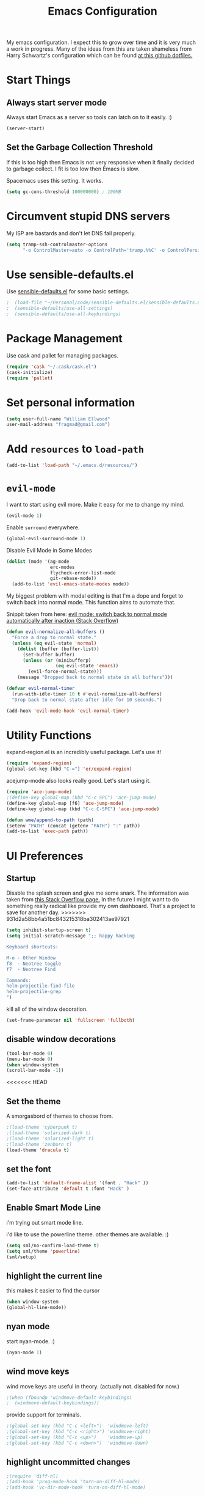 #+TITLE: Emacs Configuration

My emacs configuration. I expect this to grow over time and it is very much a work in progress. Many of the ideas from this are taken shameless from  Harry Schwartz's configuration which can be found [[https://github.com/hrs/dotfiles][at this github dotfiles.]]

* Start Things
** Always start server mode

Always start Emacs as a server so tools can latch on to it easily. :)

#+BEGIN_SRC emacs-lisp
(server-start)
#+END_SRC

** Set the Garbage Collection Threshold

If this is too high then Emacs is not very responsive when it finally decided to garbage collect. I fit is too low then Emacs is slow.

Spacemacs uses this setting. It works.

#+BEGIN_SRC emacs-lisp
(setq gc-cons-threshold 100000000) ; 100MB
#+END_SRC

* Circumvent stupid DNS servers

My ISP are bastards and don't let DNS fail properly.

#+BEGIN_SRC emacs-lisp
(setq tramp-ssh-controlmaster-options
      "-o ControlMaster=auto -o ControlPath='tramp.%%C' -o ControlPersist=no")
#+END_SRC

* Use sensible-defaults.el

Use [[https://github.com/hrs/sensible-defaults.el][sensible-defaults.el]] for some basic settings.

#+BEGIN_SRC emacs-lisp
;  (load-file "~/Personal/code/sensible-defaults.el/sensible-defaults.el")
;  (sensible-defaults/use-all-settings)
;  (sensible-defaults/use-all-keybindings)
#+END_SRC

* Package Management

Use cask and pallet for managing packages.

#+BEGIN_SRC emacs-lisp
(require 'cask "~/.cask/cask.el")
(cask-initialize)
(require 'pallet)
#+END_SRC

* Set personal information

#+BEGIN_SRC emacs-lisp
(setq user-full-name "William Ellwood"
user-mail-address "fragmad@gmail.com")
#+END_SRC

* Add =resources= to =load-path=

#+BEGIN_SRC emacs-lisp
(add-to-list 'load-path "~/.emacs.d/resources/")
#+END_SRC

* =evil-mode=

I want to start using evil more. Make it easy for me to change my mind.

#+BEGIN_SRC emacs-lisp
(evil-mode 1)
#+END_SRC

Enable =surround= everywhere.

#+BEGIN_SRC emacs-lisp
  (global-evil-surround-mode 1)
#+END_SRC

Disable Evil Mode in Some Modes

#+BEGIN_SRC emacs-lisp
  (dolist (mode '(ag-mode
                  erc-modes
                  flycheck-error-list-mode
                  git-rebase-mode))
    (add-to-list 'evil-emacs-state-modes mode))
#+END_SRC

My biggest problem with modal editing is that I'm a dope and forget to switch back into normal mode. This function aims to automate that.

Snippit taken from here: [[https://emacs.stackexchange.com/questions/24563/evil-mode-switch-back-to-normal-mode-automatically-after-inaction][evil mode: switch back to normal mode automatically after inaction (Stack Overflow) ]]

#+BEGIN_SRC emacs-lisp
(defun evil-normalize-all-buffers ()
  "Force a drop to normal state."
  (unless (eq evil-state 'normal)
    (dolist (buffer (buffer-list))
      (set-buffer buffer)
      (unless (or (minibufferp)
                  (eq evil-state 'emacs))
        (evil-force-normal-state)))
    (message "Dropped back to normal state in all buffers")))

(defvar evil-normal-timer
  (run-with-idle-timer 10 t #'evil-normalize-all-buffers)
  "Drop back to normal state after idle for 10 seconds.")

(add-hook 'evil-mode-hook 'evil-normal-timer)

#+END_SRC


* Utility Functions

expand-region.el is an incredibly useful package. Let's use it!

#+BEGIN_SRC emacs-lisp
(require 'expand-region)
(global-set-key (kbd "C-=") 'er/expand-region)
#+END_SRC

acejump-mode also looks really good. Let's start using it.

#+BEGIN_SRC emacs-lisp
(require 'ace-jump-mode)
;(define-key global-map (kbd "C-c SPC") 'ace-jump-mode)
(define-key global-map [f6] 'ace-jump-mode)
(define-key global-map (kbd "C-c C-SPC") 'ace-jump-mode)
#+END_SRC

#+BEGIN_SRC emacs-lisp
(defun wme/append-to-path (path)
(setenv "PATH" (concat (getenv "PATH") ":" path))
(add-to-list 'exec-path path))
#+END_SRC

* UI Preferences
** Startup
Disable the splash screen and give me some snark.
The information was taken from [[https://stackoverflow.com/questions/744672/unable-to-hide-welcome-screen-in-emacs][this Stack Overflow page.]] In the future I might want to do something really radical like provide my own dashboard. That's a project to save for another day.
>>>>>>> 931d2a58bb4a51bc843215318ba302413ae97921

#+begin_src emacs-lisp
(setq inhibit-startup-screen t)
(setq initial-scratch-message ";; happy hacking

Keyboard shortcuts:

M-o - Other Window
f8  - Neotree toggle
f7  - Neotree Find

Commands:
helm-projectile-find-file
helm-projectile-grep
")
#+end_src

kill all of the window decoration.

#+begin_src emacs-lisp
(set-frame-parameter nil 'fullscreen 'fullboth)
#+end_src

** disable window decorations

#+begin_src emacs-lisp
(tool-bar-mode 0)
(menu-bar-mode 0)
(when window-system
(scroll-bar-mode -1))
#+end_src

<<<<<<< HEAD
** Set the theme
A smorgasbord of themes to choose from.

#+begin_src emacs-lisp
;(load-theme 'cyberpunk t)
;(load-theme 'solarized-dark t)
;(load-theme 'solarized-light t)
;(load-theme 'zenburn t)
(load-theme 'dracula t)
#+end_src

** set the font

#+begin_src emacs-lisp
(add-to-list 'default-frame-alist '(font . "Hack" ))
(set-face-attribute 'default t :font "Hack" )
#+end_src

** Enable Smart Mode Line

i'm trying out smart mode line.

i'd like to use the powerline theme. other themes are available. :)

#+begin_src emacs-lisp
(setq sml/no-confirm-load-theme t)
(setq sml/theme 'powerline)
(sml/setup)
#+end_src

** highlight the current line

this makes it easier to find the cursor

#+begin_src emacs-lisp
(when window-system
(global-hl-line-mode))
#+end_src

** nyan mode
start nyan-mode. :)

#+begin_src emacs-lisp
(nyan-mode 1)
#+end_src

** wind move keys
wind move keys are useful in theory. (actually not. disabled for now.)

#+begin_src emacs-lisp
;(when (fboundp 'windmove-default-keybindings)
;  (windmove-default-keybindings))
#+end_src

provide support for terminals.

#+begin_src emacs-lisp
;(global-set-key (kbd "C-c <left>")  'windmove-left)
;(global-set-key (kbd "C-c <right>") 'windmove-right)
;(global-set-key (kbd "C-c <up>")    'windmove-up)
;(global-set-key (kbd "C-c <down>")  'windmove-down)
#+end_src

** highlight uncommitted changes
#+begin_src emacs-lisp
;(require 'diff-hl)
;(add-hook 'prog-mode-hook 'turn-on-diff-hl-mode)
;(add-hook 'vc-dir-mode-hook 'turn-on-diff-hl-mode)
#+end_src

** mac os x specifics

first we need to know if we are using a mac

#+begin_src emacs-lisp
  (defun fragmad/system-is-mac()
    (interactive)
    (string-equal system-type "darwin"))
#+end_src

i like to be able to use the command key as a meta key when using my macbook air.

#+begin_src emacs-lisp
  (if (fragmad/system-is-mac)
       (setq ns-command-modifier 'meta)
       (setq ns-right-alternative-modifier (quote none)))
#+end_src

* Helm


This package makes finding files easier and includes a nice feature called helm-sematic which parses source code files for things like classes and functions. very nice. i've taken the extended configuration from [[https://tuhdo.github.io/helm-intro.html][this introduction]] as my initial start and will likely extend it.

#+begin_src emacs-lisp
   (require 'helm)
   (require 'helm-config)

   ;; the default "c-x c" is quite close to "c-x c-c", which quits emacs.
   ;; changed to "c-c h". note: we must set "c-c h" globally, because we
   ;; cannot change `helm-command-prefix-key' once `helm-config' is loaded.
   (global-set-key (kbd "C-c h") 'helm-command-prefix)
   (global-unset-key (kbd "C-x c"))

   (define-key helm-map (kbd "<tab>") 'helm-execute-persistent-action) ; rebind tab to run persistent action
   (define-key helm-map (kbd "C-i") 'helm-execute-persistent-action) ; make tab work in terminal
   (define-key helm-map (kbd "C-z")  'helm-select-action) ; list actions using c-z

   (when (executable-find "curl")
     (setq helm-google-suggest-use-curl-p t))

   (setq helm-split-window-in-side-p           t ; open helm buffer inside current window, not occupy whole other window
         helm-move-to-line-cycle-in-source     t ; move to end or beginning of source when reaching top or bottom of source.
         helm-ff-search-library-in-sexp        t ; search for library in `require' and `declare-function' sexp.
         helm-scroll-amount                    8 ; scroll 8 lines other window using m-<next>/m-<prior>
         helm-ff-file-name-history-use-recentf t
         helm-echo-input-in-header-line t)

   (defun spacemacs//helm-hide-minibuffer-maybe ()
     "hide minibuffer in helm session if we use the header line as input field."
     (when (with-helm-buffer helm-echo-input-in-header-line)
       (let ((ov (make-overlay (point-min) (point-max) nil nil t)))
         (overlay-put ov 'window (selected-window))
         (overlay-put ov 'face
                      (let ((bg-color (face-background 'default nil)))
                        `(:background ,bg-color :foreground ,bg-color)))
         (setq-local cursor-type nil))))


   (add-hook 'helm-minibuffer-set-up-hook
             'spacemacs//helm-hide-minibuffer-maybe)

   (setq helm-autoresize-max-height 0)
   (setq helm-autoresize-min-height 20)
   (helm-autoresize-mode 1)

   (setq helm-buffers-fuzzy-matching t
         helm-recentf-fuzzy-match    t
         helm-m-x-fuzzy-match        t)

   (global-set-key (kbd "C-x C-f") 'helm-find-files)
   (global-set-key (kbd "C-x b") 'helm-mini)
   (global-set-key (kbd "M-x") 'helm-M-x)

   (semantic-mode 1)
   (helm-mode 1)
#+end_src

* Programming Languages and File Formats

I like everything indented by four spaces by default.

#+BEGIN_SRC emacs-lisp
(setq-default tab-width 4)
#+END_SRC

Treat CamelCase symbols as separate words to make editing easier.

#+BEGIN_SRC emacs-lisp
;(global-subword-mode 1)
#+END_SRC

#+BEGIN_SRC emacs-lisp
(require 'fill-column-indicator)
(setq fci-rule-column 80)
(setq fci-rule-wdith 2)
(fci-mode)
(require 'linum-relative)
; (linum-relative-global-mode)
#+END_SRC

** Go

Define the ``$GOPATH`` and point emacs at Go binaries.

#+BEGIN_SRC emacs-lisp
(setenv "GOPATH" "/home/well/go/")
(wme/append-to-path (concat (getenv "GOPATH") "/bin"))
#+END_SRC

#+BEGIN_SRC emacs-lisp
(setq gofmt-command "goimports")
(add-hook 'before-save-hook 'gofmt-before-save)
#+END_SRC

#+BEGIN_SRC emacs-lisp
  (add-hook 'go-mode-hook
     (lambda ()
        ; (require 'go-autocomplete)
        ; (require 'auto-complete-config)
        ;  (ac-config-default)
       (company-mode)
       (set (make-local-variable 'company-backends)
             '(company-go))
        (company-go)
        (if (not (string-match "go" compile-command))
            (set (make-local-variable 'compile-command)
                 "go build -v && go test -v && go vet"))
        (flycheck-mode)
        (add-hook 'go-mode-hook 'linum-mode)
        (add-hook 'go-mode-hook 'rainbow-delimiters-mode)))
#+END_SRC

** Lisps
(this is all taken for HRS's configuration for later work)

All the lisps have some shared features, so we want to do the same things for
all of them. That includes using =paredit-mode= to balance parentheses (and
more!), =rainbow-delimiters= to color matching parentheses, and highlighting the
whole expression when point is on a paren.

#+BEGIN_SRC emacs-lisp
  (setq lispy-mode-hooks
        '(clojure-mode-hook
          emacs-lisp-mode-hook
          lisp-mode-hook
          scheme-mode-hook))

  (dolist (hook lispy-mode-hooks)
    (add-hook hook (lambda ()
                     (setq show-paren-style 'expression)
                     (paredit-mode)
                     (rainbow-delimiters-mode)
                     (linum-mode))))
#+END_SRC

If I'm writing in Emacs lisp I'd like to use =eldoc-mode= to display
documentation.

#+BEGIN_SRC emacs-lisp
  (add-hook 'emacs-lisp-mode-hook 'eldoc-mode)
#+END_SRC

** Python

#+BEGIN_SRC emacs-lisp
  ;  (setq python-indent 4)
  ;  (add-hook 'python-mode-hook (lambda () (elpy-enable)))
  ;  (add-hook 'python-mode-hook (lambda () (anaconda-mode)))
  ;  (add-hook 'python-mode-hook 'jedi:setup)
  ; (setq jedi:complete-on-dot t)
   (add-hook 'python-mode-hook 'linum-mode)
  ;  (add-hook 'paraedit-mode t)
;(add-hook 'python-mode-hook 'linum-relative)
    (add-hook 'python-mode-hook 'elpy-mode)
    (add-hook 'python-mode-hook 'rainbow-delimiters-mode)
  ;  (add-hook 'python-mode-hook #'global-flycheck-mode)
   (add-hook 'python-mode-hook 'fci-mode)
 #+END_SRC

** Javascript

#+BEGIN_SRC emacs-lisp

  (add-to-list 'auto-mode-alist '("\\.json$" . js-mode))
  (add-hook 'js-mode-hook 'js2-minor-mode)
  (add-hook 'js2-mode-hook 'ac-js2-mode)

  (setq js2-highlight-level 3)


  (add-hook 'js-mode-hook (lambda () (tern-mode t)))
  (eval-after-load 'tern
    '(progn
       (require 'tern-auto-complete)
       (tern-ac-setup)))
 #+END_SRC

** Magit

#+BEGIN_SRC emacs-lisp
(add-hook 'with-editor-mode-hook 'evil-insert-state)
#+END_SRC

Enable spell checking.

#+BEGIN_SRC emacs-lisp
(add-hook 'git-commit-mode-hook 'turn-on-flyspell)
#+END_SRC

** Projectile

#+BEGIN_SRC emacs-lisp
;; (setq helm-projectile-fuzzy-match nil)
(require 'helm-projectile)
(projectile-mode)
(helm-projectile-on)
#+END_SRC

#+BEGIN_SRC emacs-lisp
(defun hrs/search-project-for-symbol-at-point ()
  "Use `projectile-ag' to search the current project for `symbol-at-point'."
  (interactive)
  (projectile-ag (projectile-symbol-at-point)))

(global-set-key (kbd "C-c v") 'projectile-ag)
(global-set-key (kbd "C-c C-v") 'hrs/search-project-for-symbol-at-point)
#+END_SRC

Work better with Neotree

#+BEGIN_SRC emacs-lisp
  (defun neotree-project-dir ()
    "Open NeoTree using the git root."
    (interactive)
    (let ((project-dir (projectile-project-root))
          (file-name (buffer-file-name)))
      (neotree-toggle)
      (if project-dir
          (if (neo-global--window-exists-p)
              (progn
                (neotree-dir project-dir)
                (neotree-find file-name)))
        (message "Could not find git project root."))))
#+END_SRC
** Cucumber

#+BEGIN_SRC emacs-lisp
(require 'feature-mode)
(add-to-list 'auto-mode-alist '("\.feature$" . feature-mode))
#+END_SRC


* Terminal

 =multi-term= works well for managing shell sessions.

 It's a good idea to stick with whatever login shell I've got going on.

 #+BEGIN_SRC emacs-lisp
 (setq multi-term-program-switches "--login")
 #+END_SRC

 Evil is really pointless in the terminal. Disable it.

 #+BEGIN_SRC emacs-lisp
   (evil-set-initial-state 'term-mode 'emacs)
 #+END_SRC

* Org-mode

 If editing source blocks put syntax highlighting on.

 #+BEGIN_SRC emacs-lisp
   (setq org-src-fontify-natively t)
 #+END_SRC

 Make tab behave if it was in the languages major mode.

 #+BEGIN_SRC emacs-lisp
 (setq org-src-tab-acts-natively t)
 #+END_SRC

** Task Management
 #+BEGIN_SRC emacs-lisp

 (setq org-directory "~/Dropbox/org")

 (defun org-file-path (filename)
   "Return the absolute address of an org file, given its relative name."
   (concat (file-name-as-directory org-directory) filename))

 (setq org-index-file (org-file-path "index.org"))
 (setq org-scrapbook-file (org-file-path "scrapbook.org"))

 (setq org-archive-location
       (concat (org-file-path "archive.org") "::* From %s"))
 #+END_SRC

 #+RESULTS:
 : ~/Dropbox/org/archive.org::* From %s


 I store all my todos in =~/org/index.org=, so I'd like to derive my agenda from
 there.

 #+BEGIN_SRC emacs-lisp
   (setq org-agenda-files (list org-index-file))
 #+END_SRC

 Hitting =C-c C-x C-s= will mark a todo as done and move it to an appropriate
 place in the archive.

 #+BEGIN_SRC emacs-lisp
   (defun mark-done-and-archive ()
     "Mark the state of an org-mode item as DONE and archive it."
     (interactive)
     (org-todo 'done)
     (org-archive-subtree))

   (define-key global-map "\C-c\C-x\C-s" 'mark-done-and-archive)
 #+END_SRC

 Record the time that a todo was archived.

 #+BEGIN_SRC emacs-lisp
   (setq org-log-done 'time)
 #+END_SRC

** Capturing tasks

 Define a few common tasks as capture templates. Specifically, I frequently:

 - Record ideas for future blog posts in =~/org/blog-ideas.org=,
 - Keep a running grocery list in =~/org/groceries.org=, and
 - Maintain a todo list in =~/org/index.org=.

 #+BEGIN_SRC emacs-lisp
   (setq org-capture-templates
         '(("t" "Todo"  entry (file org-index-file)
            "* TODO %?\n")
            ("s" "Scrapbook"  entry  (file org-scrapbook-file)
            "* Entry %U ")
            ("g" "Groceries"
               checkitem
            (file (org-file-path "groceries.org")))))
 #+END_SRC

 When I'm starting an org capture template I'd like to begin in insert mode. I'm  opening it up in order to start typing something, so this skips a step.

 #+BEGIN_SRC emacs-lisp
   (add-hook 'org-capture-mode-hook 'evil-insert-state)
 #+END_SRC

** Keybindings

 Bind a few handy keys.

 #+BEGIN_SRC emacs-lisp
   (define-key global-map "\C-cl" 'org-store-link)
   (define-key global-map "\C-ca" 'org-agenda)
   (define-key global-map "\C-cc" 'org-capture)
 #+END_SRC

 Hit =C-c i= to quickly open up my todo list.

 #+BEGIN_SRC emacs-lisp
   (defun open-index-file ()
     "Open the master org TODO list."
     (interactive)
     (find-file org-index-file)
     (flycheck-mode -1)
     (end-of-buffer))

   (global-set-key (kbd "C-c i") 'open-index-file)
 #+END_SRC

 Hit =M-n= to quickly open up a capture template for a new todo.

 #+BEGIN_SRC emacs-lisp
   (defun org-capture-todo ()
     (interactive)
     (org-capture :keys "t"))

   (global-set-key (kbd "M-n") 'org-capture-todo)
 #+END_SRC


** Exporting

#+BEGIN_SRC emacs-lisp

;(require 'ox-md)
;(require 'ox-beamer)

#+END_SRC

#+BEGIN_SRC emacs-lisp
  (org-babel-do-load-languages
   'org-babel-load-languages
   '((emacs-lisp . t)
     (ruby . t)
     (python . t)))
#+END_SRC

 *** Exporting to HTML

 Don't include the footer with my details.

 #+BEGIN_SRC emacs-lisp
   (setq org-html-postamble nil)
 #+END_SRC


 * =dired=

 Nothing here yet.

* ERC

I am experimenting with using IRC as a composition tool. The logs need to be saved somewhere.

#+BEGIN_SRC emacs-lisp
(erc-log-mode)
(setq erc-log-channels-directory "~/Dropbox/Writing/Irssi_Logs/")
(setq erc-generate-log-file-name-function (quote erc-generate-log-file-name-with-date))
(setq erc-save-buffer-on-part nil)
(setq erc-save-queries-on-quit nil)
(setq erc-log-write-after-insert t)
(setq erc-log-write-after-send t)
#+END_SRC

* Editing

** Always use spaces

 Tabs are awful.

 #+BEGIN_SRC emacs-lisp
 (setq-default indent-tabs-mode nil)
 #+END_SRC

** Spellchecking

 I basically can't spell.

 Use flycheck in text buffers.

 #+BEGIN_SRC emacs-lisp
   (add-hook 'markdown-mode-hook #'flycheck-mode)
   (add-hook 'text-mode-hook #'flycheck-mode)
   (add-hook 'org-mode-hook #'flycheck-mode)
   (add-hook 'erc-mode-hook #'flycheck-mode)
 #+END_SRC

** Configure ido

 #+BEGIN_SRC emacs-lisp

  ;  (setq ido-enable-flex-matching t)
  ;  (setq ido-everywhere t)
  ; (ido-mode 1)
  ;  (ido-ubiquitous)
  ;  (flx-ido-mode 1) ; better/faster matching
  ;  (setq ido-create-new-buffer 'always) ; don't confirm to create new buffers
 #+END_SRC

** Use Smex to handle M-x with ido

Let's try using helm.

 #+BEGIN_SRC emacs-lisp
; (smex-initialize)

; (global-set-key (kbd "M-x") 'smex)
; (global-set-key (kbd "M-X") 'smex-major-mode-commands)
 #+END_SRC

** Word wrapping

I want that has visual line mode enabled to stop at 80 characters. This is important to me as it helps me process text much more easily. Use this in markdown-mode and text-mode. Anywhere else I'm likely to be writing code so should enable this manually.

#+BEGIN_SRC emacs-lisp
;(global-visual-fill-column-mode)
#+END_SRC

Certain modes require visual-line-mode.

#+BEGIN_SRC emacs-lisp
  (add-hook 'markdown-mode-hook (lambda () (visual-line-mode t)))
  (add-hook 'text-mode-hook (lambda () (visual-line-mode t)))
#+END_SRC

** Backups

It's a pain having backups litter working directories. Put them in ~/tmp for sanity.

#+BEGIN_SRC emacs-lisp
;; backup in one place. flat, no tree structure
(setq backup-directory-alist '(("" . "~/tmp/emacs-backups")))
#+END_SRC

** Remove Trailing Whitespace

#+BEGIN_SRC emacs-lisp
(add-hook 'before-save-hook 'delete-trailing-whitespace)
#+END_SRC
* Some custom keybindings

These are useful functions. :)
#+BEGIN_SRC emacs-lisp
(defun fragmad/move-line-up ()
  "Move up the current line."
  (interactive)
  (transpose-lines 1)
  (forward-line -2)
  (indent-according-to-mode))

(defun fragmad/move-line-down ()
  "Move down the current line."
  (interactive)
  (forward-line 1)
  (transpose-lines 1)
  (forward-line -1)
  (indent-according-to-mode))
#+END_SRC

#+RESULTS:
: fragmad/move-line-down

 #+BEGIN_SRC emacs-lisp
   (global-set-key (kbd "C-;") 'comment-or-uncomment-region)
   (global-set-key (kbd "C-+") 'text-scale-increase)
   (global-set-key (kbd "C--") 'text-scale-decrease)
   (global-set-key (kbd "C-w") 'backward-kill-word)
   (global-set-key [f11] 'toggle-frame-fullscreen)
   (global-set-key [f12] 'indent-buffer)
   (global-set-key (kbd "C-c C-s") 'ispell-word)
   (global-set-key (kbd "C-x C-k") 'kill-region)
   (global-set-key (kbd "C-c C-k") 'kill-region)
   (global-set-key (kbd "C-c s") 'multi-term)
   (global-set-key (kbd "M-<up>")  'fragmad/move-line-up)
   (global-set-key (kbd "M-<down>")  'fragmad/move-line-down)
   (global-set-key (kbd "M-o") 'other-window)
   (global-set-key (kbd "C-x g") 'magit-status)
   (global-set-key (kbd "M-/") 'hippie-expand)
   (global-set-key (kbd "C-c C-m") 'smex)
   (global-set-key (kbd "C-x C-m") 'smex)
   (global-set-key [f1] (lambda ()
                          (interactive)
                          (switch-to-buffer nil)))
   (global-set-key [f2] 'other-window)
   (global-set-key [f5] (lambda ()
                        (interactive)
                        (if (and (buffer-modified-p)
                                 (not (eq 'dired-mode major-mode)))
                            (error "Buffer has unsaved changes")
                          (kill-buffer (current-buffer)))))
   (global-set-key [f6] 'neotree-project-dir)
   (global-set-key [f8] 'neotree-toggle)
   (global-set-key [f7] 'neotree-find)
   (global-set-key [f9] 'toggle-truncate-lines)
 #+END_SRC
